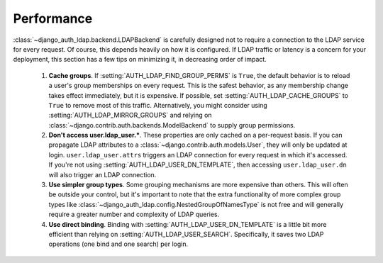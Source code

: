 Performance
===========

:class:`~django_auth_ldap.backend.LDAPBackend` is carefully designed not to
require a connection to the LDAP service for every request. Of course, this
depends heavily on how it is configured. If LDAP traffic or latency is a concern
for your deployment, this section has a few tips on minimizing it, in decreasing
order of impact.

    #. **Cache groups**. If :setting:`AUTH_LDAP_FIND_GROUP_PERMS` is ``True``,
       the default behavior is to reload a user's group memberships on every
       request. This is the safest behavior, as any membership change takes
       effect immediately, but it is expensive. If possible, set
       :setting:`AUTH_LDAP_CACHE_GROUPS` to ``True`` to remove most of this
       traffic.  Alternatively, you might consider using
       :setting:`AUTH_LDAP_MIRROR_GROUPS` and relying on
       :class:`~django.contrib.auth.backends.ModelBackend` to supply group
       permissions.
    #. **Don't access user.ldap_user.***. These properties are only cached on a
       per-request basis. If you can propagate LDAP attributes to a
       :class:`~django.contrib.auth.models.User`, they will only be updated at
       login. ``user.ldap_user.attrs`` triggers an LDAP connection for every
       request in which it's accessed. If you're not using
       :setting:`AUTH_LDAP_USER_DN_TEMPLATE`, then accessing
       ``user.ldap_user.dn`` will also trigger an LDAP connection.
    #. **Use simpler group types**. Some grouping mechanisms are more expensive
       than others. This will often be outside your control, but it's important
       to note that the extra functionality of more complex group types like
       :class:`~django_auth_ldap.config.NestedGroupOfNamesType` is not free and
       will generally require a greater number and complexity of LDAP queries.
    #. **Use direct binding**. Binding with
       :setting:`AUTH_LDAP_USER_DN_TEMPLATE` is a little bit more efficient than
       relying on :setting:`AUTH_LDAP_USER_SEARCH`. Specifically, it saves two
       LDAP operations (one bind and one search) per login.
